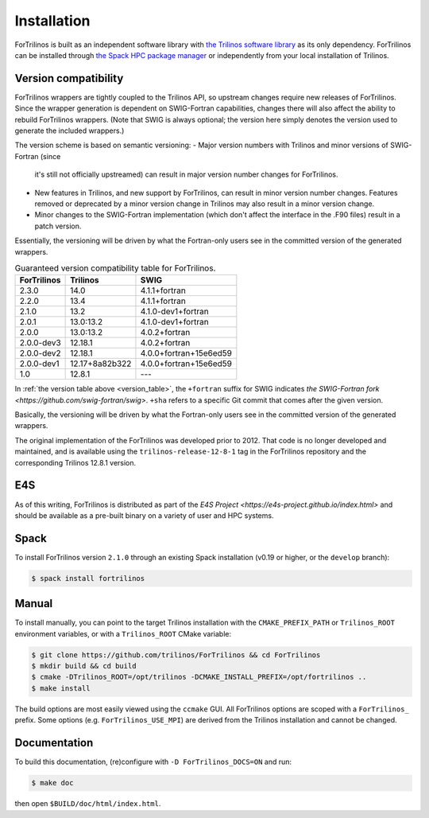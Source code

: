 .. _install_fortrilinos:

Installation
============

ForTrilinos is built as an independent software library with `the
Trilinos software library <https://trilinos.github.io/index.html>`_ as
its only dependency. ForTrilinos can be installed through `the Spack HPC
package manager <https://spack.readthedocs.io/en/latest/>`_ or
independently from your local installation of Trilinos.

.. _version:

Version compatibility
---------------------

ForTrilinos wrappers are tightly coupled to the Trilinos API, so upstream
changes require new releases of ForTrilinos. Since the wrapper generation is
dependent on SWIG-Fortran capabilities, changes there will also affect the
ability to rebuild ForTrilinos wrappers. (Note that SWIG is always optional;
the version here simply denotes the version used to generate the included
wrappers.)

The version scheme is based on semantic versioning:
- Major version numbers with Trilinos and minor versions of SWIG-Fortran (since
  it's still not officially upstreamed) can result in major version number
  changes for ForTrilinos.

- New features in Trilinos, and new support by ForTrilinos, can result in minor
  version number changes. Features removed or deprecated by a minor version
  change in Trilinos may also result in a minor version change.

- Minor changes to the SWIG-Fortran implementation (which don't affect the
  interface in the .F90 files) result in a patch version.

Essentially, the versioning will be driven by what the Fortran-only users see
in the committed version of the generated wrappers.

.. _version_table:

.. table:: Guaranteed version compatibility table for ForTrilinos.

   ===========  ============== ======================
   ForTrilinos  Trilinos       SWIG
   ===========  ============== ======================
   2.3.0        14.0           4.1.1+fortran
   2.2.0        13.4           4.1.1+fortran
   2.1.0        13.2           4.1.0-dev1+fortran
   2.0.1        13.0:13.2      4.1.0-dev1+fortran
   2.0.0        13.0:13.2      4.0.2+fortran
   2.0.0-dev3   12.18.1        4.0.2+fortran
   2.0.0-dev2   12.18.1        4.0.0+fortran+15e6ed59
   2.0.0-dev1   12.17+8a82b322 4.0.0+fortran+15e6ed59
   1.0          12.8.1         ---
   ===========  ============== ======================

In :ref:`the version table above <version_table>`, the ``+fortran`` suffix for
SWIG indicates `the SWIG-Fortran fork <https://github.com/swig-fortran/swig>`.
``+sha`` refers to a specific Git commit that comes after the given version.

Basically, the versioning will be driven by what the Fortran-only users see in the committed version of the generated wrappers.

The original implementation of the ForTrilinos was developed prior to 2012.
That code is no longer developed and maintained, and is available using the
``trilinos-release-12-8-1`` tag in the ForTrilinos repository and the
corresponding Trilinos 12.8.1 version.

E4S
---

As of this writing, ForTrilinos is distributed as part of the `E4S Project
<https://e4s-project.github.io/index.html>` and should be available as a
pre-built binary on a variety of user and HPC systems.

Spack
-----

To install ForTrilinos version ``2.1.0`` through an existing Spack
installation (v0.19 or higher, or the ``develop`` branch):

.. code:: console

   $ spack install fortrilinos

Manual
------

To install manually, you can point to the target Trilinos installation
with the ``CMAKE_PREFIX_PATH`` or ``Trilinos_ROOT`` environment
variables, or with a ``Trilinos_ROOT`` CMake variable:

.. code:: console

   $ git clone https://github.com/trilinos/ForTrilinos && cd ForTrilinos
   $ mkdir build && cd build
   $ cmake -DTrilinos_ROOT=/opt/trilinos -DCMAKE_INSTALL_PREFIX=/opt/fortrilinos ..
   $ make install

The build options are most easily viewed using the ``ccmake`` GUI. All
ForTrilinos options are scoped with a ``ForTrilinos_`` prefix. Some options
(e.g. ``ForTrilinos_USE_MPI``) are derived from the Trilinos installation and
cannot be changed.

Documentation
-------------

To build this documentation, (re)configure with ``-D ForTrilinos_DOCS=ON`` and
run:

.. code:: console

    $ make doc

then open ``$BUILD/doc/html/index.html``.
